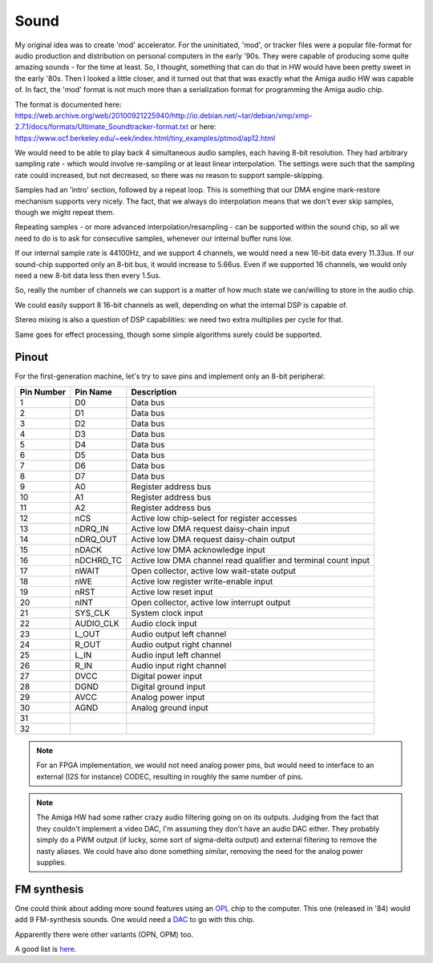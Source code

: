Sound
=====

My original idea was to create 'mod' accelerator. For the uninitiated, 'mod', or tracker files were a popular file-format for audio production and distribution on personal computers in the early '90s. They were capable of producing some quite amazing sounds - for the time at least. So, I thought, something that can do that in HW would have been pretty sweet in the early '80s. Then I looked a little closer, and it turned out that that was exactly what the Amiga audio HW was capable of. In fact, the 'mod' format is not much more than a serialization format for programming the Amiga audio chip.

The format is documented here: https://web.archive.org/web/20100921225940/http://io.debian.net/~tar/debian/xmp/xmp-2.7.1/docs/formats/Ultimate_Soundtracker-format.txt
or here: https://www.ocf.berkeley.edu/~eek/index.html/tiny_examples/ptmod/ap12.html

We would need to be able to play back 4 simultaneous audio samples, each having 8-bit resolution. They had arbitrary sampling rate - which would involve re-sampling or at least linear interpolation. The settings were such that the sampling rate could increased, but not decreased, so there was no reason to support sample-skipping.

Samples had an 'intro' section, followed by a repeat loop. This is something that our DMA engine mark-restore mechanism supports very nicely. The fact, that we always do interpolation means that we don't ever skip samples, though we might repeat them.

Repeating samples - or more advanced interpolation/resampling - can be supported within the sound chip, so all we need to do is to ask for consecutive samples, whenever our internal buffer runs low.

If our internal sample rate is 44100Hz, and we support 4 channels, we would need a new 16-bit data every 11.33us. If our sound-chip supported only an 8-bit bus, it would increase to 5.66us. Even if we supported 16 channels, we would only need a new 8-bit data less then every 1.5us.

So, really the number of channels we can support is a matter of how much state we can/willing to store in the audio chip.

We could easily support 8 16-bit channels as well, depending on what the internal DSP is capable of.

Stereo mixing is also a question of DSP capabilities: we need two extra multiplies per cycle for that.

Same goes for effect processing, though some simple algorithms surely could be supported.

Pinout
------

For the first-generation machine, let's try to save pins and implement only an 8-bit peripheral:


========== =========== ===========
Pin Number Pin Name    Description
========== =========== ===========
1          D0          Data bus
2          D1          Data bus
3          D2          Data bus
4          D3          Data bus
5          D4          Data bus
6          D5          Data bus
7          D6          Data bus
8          D7          Data bus
9          A0          Register address bus
10         A1          Register address bus
11         A2          Register address bus
12         nCS         Active low chip-select for register accesses
13         nDRQ_IN     Active low DMA request daisy-chain input
14         nDRQ_OUT    Active low DMA request daisy-chain output
15         nDACK       Active low DMA acknowledge input
16         nDCHRD_TC   Active low DMA channel read qualifier and terminal count input
17         nWAIT       Open collector, active low wait-state output
18         nWE         Active low register write-enable input
19         nRST        Active low reset input
20         nINT        Open collector, active low interrupt output
21         SYS_CLK     System clock input
22         AUDIO_CLK   Audio clock input
23         L_OUT       Audio output left channel
24         R_OUT       Audio output right channel
25         L_IN        Audio input left channel
26         R_IN        Audio input right channel
27         DVCC        Digital power input
28         DGND        Digital ground input
29         AVCC        Analog power input
30         AGND        Analog ground input
31
32
========== =========== ===========

.. note:: 
    For an FPGA implementation, we would not need analog power pins, but would need to interface to an external (I2S for instance) CODEC, resulting in roughly the same number of pins.

.. note:: 
    The Amiga HW had some rather crazy audio filtering going on on its outputs. Judging from the fact that they couldn't implement a video DAC, I'm assuming they don't have an audio DAC either. They probably simply do a PWM output (if lucky, some sort of sigma-delta output) and external filtering to remove the nasty aliases. We could have also done something similar, removing the need for the analog power supplies.

FM synthesis
------------

One could think about adding more sound features using an `OPL <https://map.grauw.nl/resources/sound/yamaha_ym3526.pdf>`_ chip to the computer. This one (released in '84) would add 9 FM-synthesis sounds. One would need a `DAC <https://datasheetspdf.com/pdf-file/865757/Yamaha/YM3014B/1>`_ to go with this chip.

Apparently there were other variants (OPN, OPM) too.

A good list is `here <https://en.wikipedia.org/wiki/List_of_sound_chips>`_.
